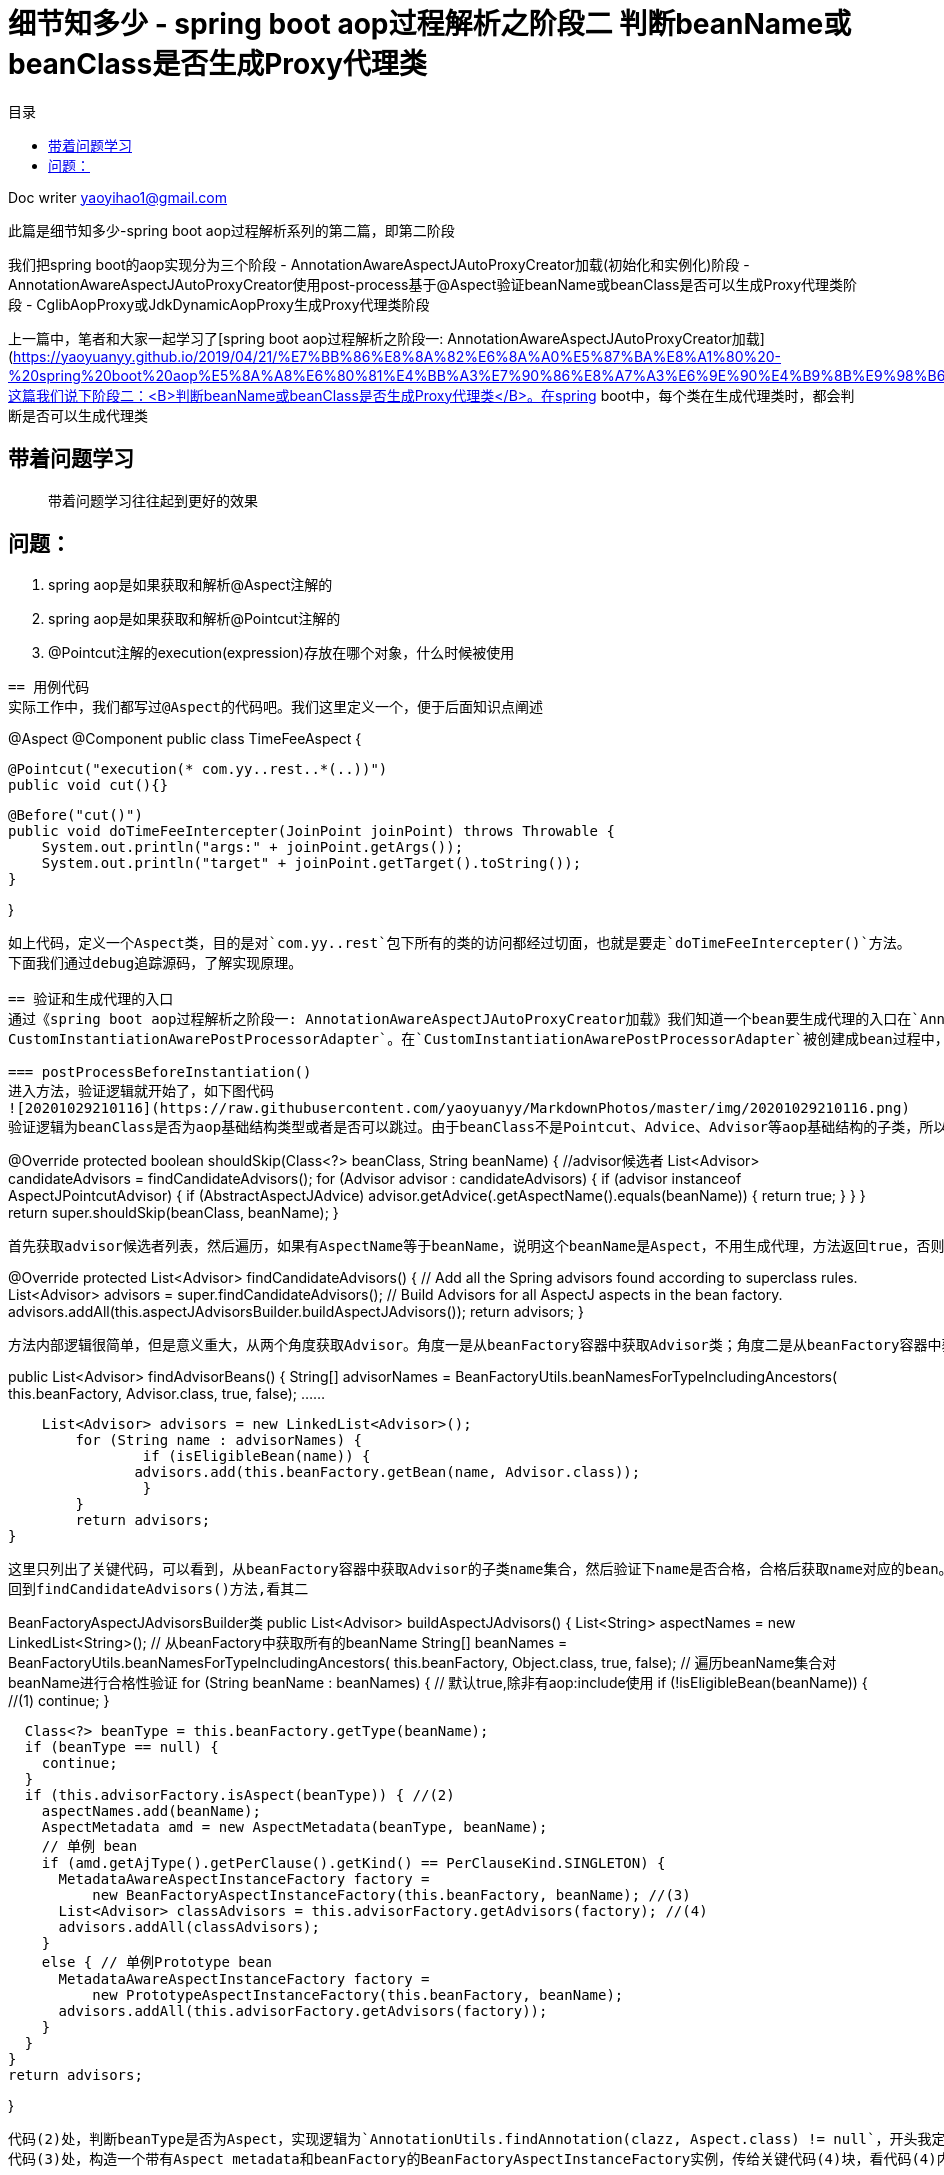 = 细节知多少 - spring boot aop过程解析之阶段二 判断beanName或beanClass是否生成Proxy代理类
:toc: left
:toc-title: 目录
:tip-caption: 💡
:note-caption: ℹ️
:important-caption: ❗
:caution-caption: 🔥
:warning-caption: ⚠️
// :tip-caption: :bulb:
// :note-caption: :information_source:
// :important-caption: :heavy_exclamation_mark:	
// :caution-caption: :fire:
// :warning-caption: :warning:
:icons: font

Doc writer yaoyihao1@gmail.com


此篇是细节知多少-spring boot aop过程解析系列的第二篇，即第二阶段

我们把spring boot的aop实现分为三个阶段
- AnnotationAwareAspectJAutoProxyCreator加载(初始化和实例化)阶段
- AnnotationAwareAspectJAutoProxyCreator使用post-process基于@Aspect验证beanName或beanClass是否可以生成Proxy代理类阶段
- CglibAopProxy或JdkDynamicAopProxy生成Proxy代理类阶段

上一篇中，笔者和大家一起学习了[spring boot aop过程解析之阶段一: AnnotationAwareAspectJAutoProxyCreator加载](https://yaoyuanyy.github.io/2019/04/21/%E7%BB%86%E8%8A%82%E6%8A%A0%E5%87%BA%E8%A1%80%20-%20spring%20boot%20aop%E5%8A%A8%E6%80%81%E4%BB%A3%E7%90%86%E8%A7%A3%E6%9E%90%E4%B9%8B%E9%98%B6%E6%AE%B5%E4%B8%80/)。这篇我们说下阶段二：<B>判断beanName或beanClass是否生成Proxy代理类</B>。在spring boot中，每个类在生成代理类时，都会判断是否可以生成代理类

== 带着问题学习
> 带着问题学习往往起到更好的效果

问题：
----
1. spring aop是如果获取和解析@Aspect注解的
2. spring aop是如果获取和解析@Pointcut注解的
3. @Pointcut注解的execution(expression)存放在哪个对象，什么时候被使用
----

== 用例代码
实际工作中，我们都写过@Aspect的代码吧。我们这里定义一个，便于后面知识点阐述
----
@Aspect
@Component
public class TimeFeeAspect {

    @Pointcut("execution(* com.yy..rest..*(..))")
    public void cut(){}

    @Before("cut()")
    public void doTimeFeeIntercepter(JoinPoint joinPoint) throws Throwable {
        System.out.println("args:" + joinPoint.getArgs());
        System.out.println("target" + joinPoint.getTarget().toString());
    }

}
----
如上代码，定义一个Aspect类，目的是对`com.yy..rest`包下所有的类的访问都经过切面，也就是要走`doTimeFeeIntercepter()`方法。
下面我们通过debug追踪源码，了解实现原理。

== 验证和生成代理的入口
通过《spring boot aop过程解析之阶段一: AnnotationAwareAspectJAutoProxyCreator加载》我们知道一个bean要生成代理的入口在`AnnotationAwareAspectJAutoProxyCreator`的前后置方法中实现。为了方便我定义了一个`@Component
CustomInstantiationAwarePostProcessorAdapter`。在`CustomInstantiationAwarePostProcessorAdapter`被创建成bean过程中，由于post-process机制当经过`AnnotationAwareAspectJAutoProxyCreator的postProcessBeforeInstantiation()和postProcessAfterInitialization()`方法时，都会进行代理类的创建逻辑，即判断是否能创建，如果通过则创建。现在说下这两个方法生成代理类逻辑的源码

=== postProcessBeforeInstantiation()
进入方法，验证逻辑就开始了，如下图代码
![20201029210116](https://raw.githubusercontent.com/yaoyuanyy/MarkdownPhotos/master/img/20201029210116.png)
验证逻辑为beanClass是否为aop基础结构类型或者是否可以跳过。由于beanClass不是Pointcut、Advice、Advisor等aop基础结构的子类，所以isInfrastructureClass(beanClass)返回false，代码进入shouldSkip(beanClass, beanName)方法逻辑，这个很重要的方法，逻辑很复杂。进入方法内部
----
@Override
protected boolean shouldSkip(Class<?> beanClass, String beanName) {
    //advisor候选者
	List<Advisor> candidateAdvisors = findCandidateAdvisors();
	for (Advisor advisor : candidateAdvisors) {
		if (advisor instanceof AspectJPointcutAdvisor) {
			if (((AbstractAspectJAdvice) advisor.getAdvice()).getAspectName().equals(beanName)) {
				return true;
			}
		}
	}
	return super.shouldSkip(beanClass, beanName);
}
----
首先获取advisor候选者列表，然后遍历，如果有AspectName等于beanName，说明这个beanName是Aspect，不用生成代理，方法返回true，否则走父类逻辑(返回false)。查看获取advisor候选者方法findCandidateAdvisors()
----
@Override
protected List<Advisor> findCandidateAdvisors() {
	// Add all the Spring advisors found according to superclass rules.
	List<Advisor> advisors = super.findCandidateAdvisors();
	// Build Advisors for all AspectJ aspects in the bean factory.
	advisors.addAll(this.aspectJAdvisorsBuilder.buildAspectJAdvisors());
	return advisors;
}
----
方法内部逻辑很简单，但是意义重大，从两个角度获取Advisor。角度一是从beanFactory容器中获取Advisor类；角度二是从beanFactory容器中获取Aspect类。先看其一
----
public List<Advisor> findAdvisorBeans() {
 	String[] advisorNames = BeanFactoryUtils.beanNamesForTypeIncludingAncestors(
					this.beanFactory, Advisor.class, true, false);
			......
			
    List<Advisor> advisors = new LinkedList<Advisor>();
	for (String name : advisorNames) {
		if (isEligibleBean(name)) {
	       advisors.add(this.beanFactory.getBean(name, Advisor.class));
		}
	}
	return advisors;
}
----
这里只列出了关键代码，可以看到，从beanFactory容器中获取Advisor的子类name集合，然后验证下name是否合格，合格后获取name对应的bean。但是实际debug代码时，这步却没有获取到Advisor的子类，所以返回的是空list。
回到findCandidateAdvisors()方法,看其二

----
BeanFactoryAspectJAdvisorsBuilder类
public List<Advisor> buildAspectJAdvisors() {
  List<String> aspectNames = new LinkedList<String>();
      // 从beanFactory中获取所有的beanName
      String[] beanNames = BeanFactoryUtils.beanNamesForTypeIncludingAncestors(
          this.beanFactory, Object.class, true, false);
      // 遍历beanName集合对beanName进行合格性验证
      for (String beanName : beanNames) {
        // 默认true,除非有aop:include使用
        if (!isEligibleBean(beanName)) { //(1)
          continue;
        }
    
        Class<?> beanType = this.beanFactory.getType(beanName);
        if (beanType == null) {
          continue;
        }
        if (this.advisorFactory.isAspect(beanType)) { //(2)
          aspectNames.add(beanName);
          AspectMetadata amd = new AspectMetadata(beanType, beanName);
          // 单例 bean
          if (amd.getAjType().getPerClause().getKind() == PerClauseKind.SINGLETON) {
            MetadataAwareAspectInstanceFactory factory =
                new BeanFactoryAspectInstanceFactory(this.beanFactory, beanName); //(3)
            List<Advisor> classAdvisors = this.advisorFactory.getAdvisors(factory); //(4)
            advisors.addAll(classAdvisors);
          }
          else { // 单例Prototype bean
            MetadataAwareAspectInstanceFactory factory =
                new PrototypeAspectInstanceFactory(this.beanFactory, beanName);
            advisors.addAll(this.advisorFactory.getAdvisors(factory));
          }
        }
      }
      return advisors;
       
}
----
代码(2)处，判断beanType是否为Aspect，实现逻辑为`AnnotationUtils.findAnnotation(clazz, Aspect.class) != null`，开头我定义了一个TimeFeeAspect切面类，所以这里只有TimeFeeAspect符合条件，进入if块里面
代码(3)处，构造一个带有Aspect metadata和beanFactory的BeanFactoryAspectInstanceFactory实例，传给关键代码(4)块，看代码(4)内部逻辑
----
ReflectiveAspectJAdvisorFactory类
public List<Advisor> getAdvisors(MetadataAwareAspectInstanceFactory aspectInstanceFactory) {
	Class<?> aspectClass = aspectInstanceFactory.getAspectMetadata().getAspectClass();
	String aspectName = aspectInstanceFactory.getAspectMetadata().getAspectName();

	MetadataAwareAspectInstanceFactory lazySingletonAspectInstanceFactory =
			new LazySingletonAspectInstanceFactoryDecorator(aspectInstanceFactory);

	List<Advisor> advisors = new LinkedList<Advisor>();
	// 获取aspectClass的方法集合
	for (Method method : getAdvisorMethods(aspectClass)) {
		Advisor advisor = getAdvisor(method, lazySingletonAspectInstanceFactory, advisors.size(), aspectName); // 关键代码
		if (advisor != null) {
			advisors.add(advisor);
		}
	}
	return advisors;

}
----
这个方法的目的很明确：获取advisor。方法解析出入参aspectClass的methods，遍历methods从而获取advisor集合，advisor包含advice和pointcut。
<font color=green>获取methods的方法值得说下</font>
----
private List<Method> getAdvisorMethods(Class<?> aspectClass) {
	final List<Method> methods = new LinkedList<Method>();
	ReflectionUtils.doWithMethods(aspectClass, new ReflectionUtils.MethodCallback() {
		@Override
		public void doWith(Method method) throws IllegalArgumentException {
			if (AnnotationUtils.getAnnotation(method, Pointcut.class) == null) {
				methods.add(method);
			}
		}
	});
	Collections.sort(methods, METHOD_COMPARATOR);
	return methods;
}
----
这段方法逻辑是通用的：获取一个类中带有(不带有)某注解的方法集合，<font color=green>这个逻辑可以轻易的为你实际所用</font>。
根据method获取advisor的getAdvisor(..)方法就是核心逻辑了，看其内部
----
ReflectiveAspectJAdvisorFactory类
public Advisor getAdvisor(Method candidateAdviceMethod, MetadataAwareAspectInstanceFactory aspectInstanceFactory,
		int declarationOrderInAspect, String aspectName) {

    // 验证aspectClass是否有@Aspect注解，其父类是否没有Aspect注解
    validate(aspectInstanceFactory.getAspectMetadata().getAspectClass());
    // 核心：生成PointCut
	AspectJExpressionPointcut expressionPointcut = getPointcut(
			candidateAdviceMethod, aspectInstanceFactory.getAspectMetadata().getAspectClass());
	
	return new InstantiationModelAwarePointcutAdvisorImpl(expressionPointcut, candidateAdviceMethod,
			this, aspectInstanceFactory, declarationOrderInAspect, aspectName);
}
----
方法首先验证后，根据adviceMethod和aspectClass生成PointCut，然后构造成`InstantiationModelAwarePointcutAdvisorImpl`实例。首先看生成`PointCut`的逻辑
----
ReflectiveAspectJAdvisorFactory类
private AspectJExpressionPointcut getPointcut(Method candidateAdviceMethod, Class<?> candidateAspectClass) {
    // 获取method的Advice,即Before.class, Around.class, After.class, AfterReturning.class, AfterThrowing.class
    // AspectJAnnotation包括具体类型的Advice和PointCut的expression
	AspectJAnnotation<?> aspectJAnnotation =
			AbstractAspectJAdvisorFactory.findAspectJAnnotationOnMethod(candidateAdviceMethod);
   // 构造PointCut
   AspectJExpressionPointcut ajexp =
			new AspectJExpressionPointcut(candidateAspectClass, new String[0], new Class<?>[0]);
	ajexp.setExpression(aspectJAnnotation.getPointcutExpression());
	ajexp.setBeanFactory(this.beanFactory);
	return ajexp;
}

AbstractAspectJAdvisorFactory类
protected static AspectJAnnotation<?> findAspectJAnnotationOnMethod(Method method) {
	Class<?>[] classesToLookFor = new Class<?>[] {
			Before.class, Around.class, After.class, AfterReturning.class, AfterThrowing.class, Pointcut.class};
	// 匹配方法的Advice类型：Before.class, Around.class, After.class, AfterReturning.class, AfterThrowing.class, Pointcut.class
	// 匹配即返回
	for (Class<?> c : classesToLookFor) {
		AspectJAnnotation<?> foundAnnotation = findAnnotation(method, (Class<Annotation>) c);
		if (foundAnnotation != null) {
			return foundAnnotation;
		}
	}
	return null;
}
----

生成PointCut后，代码回到ReflectiveAspectJAdvisorFactory.getAdvisor()方法的构造`InstantiationModelAwarePointcutAdvisorImpl`实例部分，查看其构造方法
![20201029210209](https://raw.githubusercontent.com/yaoyuanyy/MarkdownPhotos/master/img/20201029210209.png)

可以看到，`InstantiationModelAwarePointcutAdvisorImpl`类包含`AspectJExpressionPointcut`类型的pointcut名属性，adviceName，aspectJAdviceMethod切面方法等属性。同时也会根据advice的type生成对应的xxxAdvice对象。看最后一行`instantiatedAdvice`的解析代码
----
private Advice instantiateAdvice(AspectJExpressionPointcut pcut) {
	return this.aspectJAdvisorFactory.getAdvice(this.aspectJAdviceMethod, pcut,
			this.aspectInstanceFactory, this.declarationOrder, this.aspectName);
}
	
public Advice getAdvice(Method candidateAdviceMethod, AspectJExpressionPointcut expressionPointcut,
    	MetadataAwareAspectInstanceFactory aspectInstanceFactory, int declarationOrder, String aspectName) {
    
    Class<?> candidateAspectClass = aspectInstanceFactory.getAspectMetadata().getAspectClass(); 
    AspectJAnnotation<?> aspectJAnnotation =
    		AbstractAspectJAdvisorFactory.findAspectJAnnotationOnMethod(candidateAdviceMethod);
    
    AbstractAspectJAdvice springAdvice;
    switch (aspectJAnnotation.getAnnotationType()) {
    	case AtBefore:
    		springAdvice = new AspectJMethodBeforeAdvice(
    				candidateAdviceMethod, expressionPointcut, aspectInstanceFactory);
    		break;
    	case AtAfter:
    		springAdvice = new AspectJAfterAdvice(
    				candidateAdviceMethod, expressionPointcut, aspectInstanceFactory);
    		break;
    	case AtAfterReturning:
    		springAdvice = new AspectJAfterReturningAdvice(
    				candidateAdviceMethod, expressionPointcut, aspectInstanceFactory);
    		AfterReturning afterReturningAnnotation = (AfterReturning) aspectJAnnotation.getAnnotation();
    		if (StringUtils.hasText(afterReturningAnnotation.returning())) {
    			springAdvice.setReturningName(afterReturningAnnotation.returning());
    		}
    		break;
    	case AtAfterThrowing:
    		springAdvice = new AspectJAfterThrowingAdvice(
    				candidateAdviceMethod, expressionPointcut, aspectInstanceFactory);
    		AfterThrowing afterThrowingAnnotation = (AfterThrowing) aspectJAnnotation.getAnnotation();
    		if (StringUtils.hasText(afterThrowingAnnotation.throwing())) {
    			springAdvice.setThrowingName(afterThrowingAnnotation.throwing());
    		}
    		break;
    	case AtAround:
    		springAdvice = new AspectJAroundAdvice(
    				candidateAdviceMethod, expressionPointcut, aspectInstanceFactory);
    		break;
    	case AtPointcut:
    		if (logger.isDebugEnabled()) {
    			logger.debug("Processing pointcut '" + candidateAdviceMethod.getName() + "'");
    		}
    		return null;
    	default:
    		···
    }
    
    // Now to configure the advice...
    springAdvice.setAspectName(aspectName);
    springAdvice.setDeclarationOrder(declarationOrder);
    String[] argNames = this.parameterNameDiscoverer.getParameterNames(candidateAdviceMethod);
    if (argNames != null) {
    	springAdvice.setArgumentNamesFromStringArray(argNames);
    }
    springAdvice.calculateArgumentBindings();
    return springAdvice;
}
----
整个方法就是为了获取Advice，根据切面方法(即`TimeFeeAspect.doTimeFeeIntercepter`)上的advice注解type返回对应的xxxxAdvice实例。这里`doTimeFeeIntercepter`方法上注解了`@Before advice`，所以我们得到是`AspectJMethodBeforeAdvice`对象。`AspectJMethodBeforeAdvice`包含`advice method`, `pointcut`, `aspect class name`。`AspectJMethodBeforeAdvice`相当于`interceptor`。当生成proxy代理类时，`AspectJMethodBeforeAdvice`就是proxy代理类的interceptor，proxy的切入的方法就是`AspectJMethodBeforeAdvice`的`advice method`，即TimeFeeAspect.doTimeFeeIntercepter方法。这样，就把目标类的被切入方法和aspect的想切入的方法关联起来了。所以每次程序走到目标类的被切入方法时，都会先走aspect的想切入的方法。

这样`InstantiationModelAwarePointcutAdvisorImpl`对象就new出来了。包含属性如下图
![20201029210402](https://raw.githubusercontent.com/yaoyuanyy/MarkdownPhotos/master/img/20201029210402.png)
所以，对外暴露的advisor其实就是`InstantiationModelAwarePointcutAdvisorImpl`对象，当生成proxy代理类的时候传进去的advisor也就是`InstantiationModelAwarePointcutAdvisorImpl`对象了。当我们讲解[spring boot aop过程解析之阶段三：生成Proxy代理类](https://yaoyuanyy.github.io/2019/05/28/%E7%BB%86%E8%8A%82%E6%8A%A0%E5%87%BA%E8%A1%80%20-%20spring%20boot%20aop%E5%8A%A8%E6%80%81%E4%BB%A3%E7%90%86%E8%A7%A3%E6%9E%90%E4%B9%8B%E9%98%B6%E6%AE%B5%E4%B8%89/)时接着说这里

到这,<font color=green>Advice class获取到了，Advice的PointCut也拿到了，但是PointCut自身的表达式(Expression)值还没有拿到。</font>接着走代码

回到`postProcessBeforeInstantiation()`方法，由于我们找到了Advisor，所以shouldSkip(beanClass, beanName)返回false，逻辑往下走。又由于`getCustomTargetSource(beanClass, beanName)`返回null，所以这步没有生成入参beanName或beanClass的代理
![20201029210446](https://raw.githubusercontent.com/yaoyuanyy/MarkdownPhotos/master/img/20201029210446.png)

这样，postProcessBeforeInstantiatioin()方法的逻辑就走完了。但是beanName或beanClass还有一次生成代理类的机会，就是`postProcessAfterInitialization()`方法提供的

=== postProcessAfterInitialization()

我们在方法开始处打个断点，F9 debug放开，断点进入postProcessAfterInitialization()方法
![20201029210536](https://raw.githubusercontent.com/yaoyuanyy/MarkdownPhotos/master/img/20201029210536.png)
可以看到：wrapIfNecessary方法是核心，查看其内部代码
----
protected Object wrapIfNecessary(Object bean, String beanName, Object cacheKey) {
	if (beanName != null && this.targetSourcedBeans.contains(beanName)) {
		return bean;
	}
	if (Boolean.FALSE.equals(this.advisedBeans.get(cacheKey))) {
		return bean;
	}
	if (isInfrastructureClass(bean.getClass()) || shouldSkip(bean.getClass(), beanName)) {
		this.advisedBeans.put(cacheKey, Boolean.FALSE);
		return bean;
	}

	// Create proxy if we have advice.
	Object[] specificInterceptors = getAdvicesAndAdvisorsForBean(bean.getClass(), beanName, null);
	if (specificInterceptors != DO_NOT_PROXY) {
		this.advisedBeans.put(cacheKey, Boolean.TRUE);
		Object proxy = createProxy(
				bean.getClass(), beanName, specificInterceptors, new SingletonTargetSource(bean));
		this.proxyTypes.put(cacheKey, proxy.getClass());
		return proxy;
	}

	this.advisedBeans.put(cacheKey, Boolean.FALSE);
	return bean;
}
----
可以看到，方法上半部分与postProcessBeforeInstantiation()方法相同，刚才的分析就是shouldSkip(bean.getClass(), beanName)方法，所以我们直接看`getAdvicesAndAdvisorsForBean(bean.getClass(), beanName, null)`。这个方法获取Advisor，看其内部逻辑
----
protected Object[] getAdvicesAndAdvisorsForBean(Class<?> beanClass, String beanName, TargetSource targetSource) {
	List<Advisor> advisors = findEligibleAdvisors(beanClass, beanName);
	return advisors.toArray();
}
	
protected List<Advisor> findEligibleAdvisors(Class<?> beanClass, String beanName) {
    // 获取Advisor候选者
	List<Advisor> candidateAdvisors = findCandidateAdvisors();
	List<Advisor> eligibleAdvisors = findAdvisorsThatCanApply(candidateAdvisors, beanClass, beanName);
	extendAdvisors(eligibleAdvisors);
	return eligibleAdvisors;
}
----
findEligibleAdvisors()方法首先获取Advisor候选者(findCandidateAdvisors()的逻辑在postProcessBeforeInstantiation()方法分析时已经说过)，然后通过findAdvisorsThatCanApply()方法<font color=green>检验这些Advisor候选者对beanClass来说是否是合格的Advisor</font>。这里就很关键了，我们看其内部代码
----
AopUtils 类
protected List<Advisor> findAdvisorsThatCanApply( List<Advisor> candidateAdvisors, Class<?> beanClass, String beanName) {
    return AopUtils.findAdvisorsThatCanApply(candidateAdvisors, beanClass);
}

public static List<Advisor> findAdvisorsThatCanApply(List<Advisor> candidateAdvisors, Class<?> clazz) {
	List<Advisor> eligibleAdvisors = new LinkedList<Advisor>();
	···
	boolean hasIntroductions = !eligibleAdvisors.isEmpty();
	for (Advisor candidate : candidateAdvisors) {
		if (canApply(candidate, clazz, hasIntroductions)) {
			eligibleAdvisors.add(candidate);
		}
	}
	return eligibleAdvisors;
}
----
方法重点是条件判断。这里只列出部分代码，其实方法将候选者Advisor分为两拨，一拨是IntroductionAdvisor，然后条件判断canApply(candidate, clazz)；另一拨是其他Advisor，然后条件判断canApply(candidate, clazz, hasIntroductions)，我们debug时走的后一个条件判断方法逻辑，看其内部代码逻辑
----
AopUtils 类
public static boolean canApply(Advisor advisor, Class<?> targetClass, boolean hasIntroductions) {
	if (advisor instanceof PointcutAdvisor) {
		PointcutAdvisor pca = (PointcutAdvisor) advisor;
		return canApply(pca.getPointcut(), targetClass, hasIntroductions);
	}
}

AopUtils 类
public static boolean canApply(Pointcut pc, Class<?> targetClass, boolean hasIntroductions) {
         // 使用Pointcut匹配targetClass,此时的Pointcut.pointcutExpression赋值就隐藏在pc.getClassFilter()中
	if (!pc.getClassFilter().matches(targetClass)) {
		return false;
	}

	MethodMatcher methodMatcher = pc.getMethodMatcher();
	if (methodMatcher == MethodMatcher.TRUE) {
		// No need to iterate the methods if we're matching any method anyway...
		return true;
	}

	IntroductionAwareMethodMatcher introductionAwareMethodMatcher = null;
	if (methodMatcher instanceof IntroductionAwareMethodMatcher) {
		introductionAwareMethodMatcher = (IntroductionAwareMethodMatcher) methodMatcher;
	}

        //(1)
	Set<Class<?>> classes = new LinkedHashSet<Class<?>>(ClassUtils.getAllInterfacesForClassAsSet(targetClass));
	classes.add(targetClass);
	for (Class<?> clazz : classes) {
		Method[] methods = ReflectionUtils.getAllDeclaredMethods(clazz);
		for (Method method : methods) {
			if ((introductionAwareMethodMatcher != null &&
					introductionAwareMethodMatcher.matches(method, targetClass, hasIntroductions)) ||
					methodMatcher.matches(method, targetClass)) {//(2)
				return true;
			}
		}
	}

	return false;
}
----
整个方法都在判断targerClass是否匹配这个pointcut，由于此时的pointcut.pointcutExpression还没有赋值呢，所以在判断匹配之前，需要<font color=green>pointcut.pointcutExpression赋值</font>，所以整个AopUtis.canApply分为两部分：
1. 给pointcut.pointcutExpression赋值
2. targerClass匹配pointcut检验
而第一部分的赋值在pc.getClassFilter()里，看方法代码

----
AspectJExpressionPointcut类
public ClassFilter getClassFilter() {
	checkReadyToMatch();
	return this;
}
	
private void checkReadyToMatch() 
	if (this.pointcutExpression == null) {
		this.pointcutClassLoader = determinePointcutClassLoader();
		this.pointcutExpression = buildPointcutExpression(this.pointcutClassLoader);
	}
}

private PointcutExpression buildPointcutExpression(ClassLoader classLoader) {
	PointcutParser parser = initializePointcutParser(classLoader);
	return parser.parsePointcutExpression(replaceBooleanOperators(getExpression()),
			this.pointcutDeclarationScope, pointcutParameters);
}

PointcutParser类
public PointcutExpression parsePointcutExpression(String expression, Class<?> inScope, PointcutParameter[] formalParameters)  { 
	Pointcut pc = resolvePointcutExpression(expression, inScope, formalParameters);
	PointcutExpressionImpl pcExpr = new PointcutExpressionImpl(pc, expression, formalParameters, getWorld());
	return pcExpr;
}

protected Pointcut resolvePointcutExpression(String expression, Class<?> inScope, PointcutParameter[] formalParameters) {
	PatternParser parser = new PatternParser(expression);
	parser.setPointcutDesignatorHandlers(pointcutDesignators, world);
	Pointcut pc = parser.parsePointcut();
	IScope resolutionScope = buildResolutionScope((inScope == null ? Object.class : inScope), formalParameters);
	pc = pc.resolve(resolutionScope);
	return pc;
}
----
以上代码的核心逻辑就是给AspectJExpressionPointcut.PointcutExpression赋值，这个就是开篇时的例子代码：@Pointcut("execution(* com.yy..rest..*(..))")。赋值操作是通过PointcutParser、PatternParser和Pointcut来完成的。具体的赋值过程入口为pc = pc.resolve(resolutionScope)。resolve方法调用栈：
----
Pointcut.resolve()
-this.resolveBindings()
--searchType.findPointcut(name)
searchType就是TimeFeeAspect，name就是cut方法名
       ... 经过getPointcuts().iterator循环 ...
---Java15ReflectionBasedReferenceTypeDelegate.getDeclaredPointcuts()
----AjType.getDeclaredPointcuts()
-----Method[] methods = clazz.getDeclaredMethods(）
----
clazz就是TimeFeeAspect,<font color=green>循环methods，判断method是否有@Pointcut注解：Pointcut pcAnn = method.getAnnotation(Pointcut.class);
拿到pcAnn.value()。构造成一个Pointcut，再构造成一个PointcutExpressionImpl，再构造成一个PointcutImpl。最后AspectJExpressionPointcut.PointcutExpression被赋值了</font>。切入点的表达式已经有了，接下来要做的自然是使用表达式来验证目标了。这部分即是`AopUtils.canApply()`方法的第二部分的逻辑。

下面看`AopUtils.canApply()`方法的第二部分：targerClass匹配pointcut检验，首先看`pc.getClassFilter().matches(targetClass)`如果匹配，代码往下走；如果不匹配，直接返回false。接着走(2)处代码，即获取targerClass的所有接口和父类，遍历每个类的每个方法，使用Pointcut的expression去match每个方法，一旦有匹配上，返回true，退出遍历。所以匹配的逻辑就是重点了。这里列下关键的代码段
----
AspectJExpressionPointcut类
public boolean matches(Method method, Class<?> targetClass, boolean beanHasIntroductions) {
	Method targetMethod = AopUtils.getMostSpecificMethod(method, targetClass);
	ShadowMatch shadowMatch = getShadowMatch(targetMethod, method);  //关键代码
	if (shadowMatch.alwaysMatches()) {
	  return true;
	}
	else if (shadowMatch.neverMatches()) {
	  return false;
	}
}

// 可以看到这个方法中使用了双重检查机制(double check)，double check结合synchronized可以有效的
// 避免锁的竞争，这个组合我们可以在很多地方使用，想想在你的项目中使用它，很棒，面试也是高频知识点
private ShadowMatch getShadowMatch(Method targetMethod, Method originalMethod) {
  // Avoid lock contention for known Methods through concurrent access...
  ShadowMatch shadowMatch = this.shadowMatchCache.get(targetMethod);
  if (shadowMatch == null) {
    synchronized (this.shadowMatchCache) {
        shadowMatch = this.shadowMatchCache.get(targetMethod);
        if (shadowMatch == null) {
					// pointcutExpression对象包含KindedpPointcut类型的属性pointcut "execution(* com.yy..rest..*(..))"
					// KindedpPointcut包含SignaturePattern类型的属性signature "* com.yy..rest..*(..)"
          shadowMatch = this.pointcutExpression.matchesMethodExecution(methodToMatch);  //关键代码
        }
    }
  }
}

PointcutExpressionImpl类
private ShadowMatchImpl getShadowMatch(Shadow forShadow) {
	org.aspectj.util.FuzzyBoolean match = pointcut.match(forShadow); //关键代码
	Test residueTest = Literal.TRUE;
	ExposedState state = getExposedState();
	if (match.maybeTrue()) {
		residueTest = pointcut.findResidue(forShadow, state);
	}
	ShadowMatchImpl sm = new ShadowMatchImpl(match, residueTest, state, parameters);
	sm.setMatchingContext(this.matchContext);
	return sm;
}

WildTypePattern类，真正的验证逻辑就在这个类。
protected boolean matchesExactly(ResolvedType type, ResolvedType annotatedType) {
	String targetTypeName = type.getName();

	// System.err.println("match: " + targetTypeName + ", " + knownMatches); //Arrays.asList(importedPrefixes));
	// Ensure the annotation pattern is resolved
	annotationPattern.resolve(type.getWorld());

        // 四个方法的&&结果
	return matchesExactlyByName(targetTypeName, type.isAnonymous(), type.isNested()) && matchesParameters(type, STATIC)
			&& matchesBounds(type, STATIC)
			&& annotationPattern.matches(annotatedType, type.temporaryAnnotationTypes).alwaysTrue();
}
----
- `matchesExactlyByName(..)`比较全限定类名是否匹配。会把pointcut的expression和目标类的全限定名变为.分隔的数组，对应下标值依次比较。像这样：`pattern[pi].matches(target[ti])`。
- `matchesParameters(..)`比较方法的参数是否匹配
- `matchesBounds(..)`比较方法或参数带?时是否匹配
- `annotationPattern(..)`比较方法或参数的注解是否匹配
当然，根据&&短路原则，前面的方法返回false时，后面的方法不用走了，直接返回结果。本例debug时，pointcut为"execution(* com.yy..rest..*(..))，目标target类为com.yy.custom_spring.custom5.CustomInstantiationAwarePostProcessorAdapter，两者比较，包名不一样，所以不匹配，返回false

另外，targerClass是否匹配pointcut的过程我们也可以通过debug的调用栈来观察调用关系，如下图。这样，你自己debug走代码的时候体会的更直接

![20201029210636](https://raw.githubusercontent.com/yaoyuanyy/MarkdownPhotos/master/img/20201029210636.png)

到这里，spring boot aop过程解析之阶段二判断beanName或beanClass是否生成Proxy代理类就走完了。没有面面俱到，但关键地方都有提到。如有任何疑问和问题，欢迎一起交流进步，可以留言或邮箱 skyler_11@163.com yaoyihao1@gmail.com

=== 问题回答

- 针对文章开头的问题我们可以回答下了：

问题：
----
1. spring aop是如果获取和解析Aspect(advisor)切面类的
2. spring aop是如果获取和解析@Pointcut注解的
3. @Pointcut注解的execution(expression)存放在哪个对象，什么时候被使用
4. @Before注解spring aop是如果获取和解析的，spring aop如何找到@Before对应的Pointcut？
5. 什么时候什么位置在真实对象方法前后加上代理逻辑的
----
答案：
----
1. spring是从两个方面获取Aspect(advisor)切面类的
一方面：String[] advisorNames = BeanFactoryUtils.beanNamesForTypeIncludingAncestors(this.beanFactory, Advisor.class, true, false);
另一方面：String[] beanNames = BeanFactoryUtils.beanNamesForTypeIncludingAncestors(this.beanFactory, Object.class, true, false);然后遍历beanNames，找到对应的bean，看看这个bean是否有@Aspect注解，有就是Aspect(advisor)


2. spring是找到并解析Aspect类中Advice方法的参数，如@Before("cut()") public void doTimeFeeIntercepter方法。具体的解析位置是AspectJExpressionPointcut=ReflectiveAspectJAdvisorFactory.getPointcut()方法，这时的AspectJExpressionPointcut只有值cut(),表达式还没有赋值呢。然后再根据cut()重新解析Aspect类，找到Expression并赋值给AspectJExpressionPointcut，这步是在Pointcut.resolve()中完成的

3. execution(expression)存放在KindedPointcut对象中，在验证targerClass是否匹配时被使用
----

如有任何疑问和问题，欢迎一起交流进步，可以留言或邮箱 skyler_11@163.com yaoyihao1@gmail.com